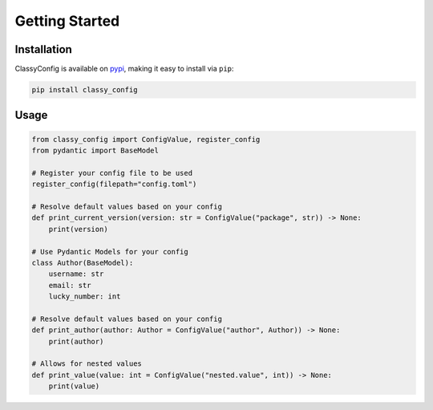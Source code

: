 Getting Started
===============

Installation
*************

ClassyConfig is available on `pypi <https://pypi.org/project/classy-config/>`_,
making it easy to install via ``pip``:

.. code-block::

    pip install classy_config


Usage
******

.. code-block:: python

    from classy_config import ConfigValue, register_config
    from pydantic import BaseModel

    # Register your config file to be used
    register_config(filepath="config.toml")

    # Resolve default values based on your config
    def print_current_version(version: str = ConfigValue("package", str)) -> None:
        print(version)

    # Use Pydantic Models for your config
    class Author(BaseModel):
        username: str
        email: str
        lucky_number: int

    # Resolve default values based on your config
    def print_author(author: Author = ConfigValue("author", Author)) -> None:
        print(author)

    # Allows for nested values
    def print_value(value: int = ConfigValue("nested.value", int)) -> None:
        print(value)
